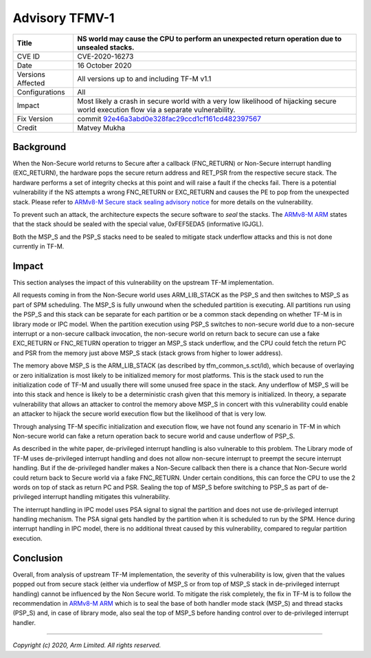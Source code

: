 Advisory TFMV-1
===============

+----------------+-------------------------------------------------------------+
| Title          | NS world may cause the CPU to perform an unexpected return  |
|                | operation due to unsealed stacks.                           |
+================+=============================================================+
| CVE ID         | CVE-2020-16273                                              |
+----------------+-------------------------------------------------------------+
| Date           | 16 October 2020                                             |
+----------------+-------------------------------------------------------------+
| Versions       | All versions up to and including TF-M v1.1                  |
| Affected       |                                                             |
+----------------+-------------------------------------------------------------+
| Configurations | All                                                         |
+----------------+-------------------------------------------------------------+
| Impact         | Most likely a crash in secure world with a very low         |
|                | likelihood of hijacking secure world execution flow via a   |
|                | separate vulnerability.                                     |
+----------------+-------------------------------------------------------------+
| Fix Version    | commit `92e46a3abd0e328fac29ccd1cf161cd482397567`_          |
+----------------+-------------------------------------------------------------+
| Credit         | Matvey Mukha                                                |
+----------------+-------------------------------------------------------------+

Background
----------

When the Non-Secure world returns to Secure after a callback (FNC_RETURN) or
Non-Secure interrupt handling (EXC_RETURN), the hardware pops the secure return
address and RET_PSR from the respective secure stack. The hardware performs a
set of integrity checks at this point and will raise a fault if the checks
fail. There is a potential vulnerability if the NS attempts a wrong FNC_RETURN
or EXC_RETURN and causes the PE to pop from the unexpected stack. Please
refer to `ARMv8-M Secure stack sealing advisory notice`_ for more
details on the vulnerability.

To prevent such an attack, the architecture expects the secure software to
`seal` the stacks. The `ARMv8-M ARM`_ states that the stack should be sealed
with the special value, 0xFEF5EDA5 (informative IGJGL).

Both the MSP_S and the PSP_S stacks need to be sealed to mitigate stack
underflow attacks and this is not done currently in TF-M.

Impact
------

This section analyses the impact of this vulnerability on the upstream
TF-M implementation.

All requests coming in from the Non-Secure world uses ARM_LIB_STACK as the
PSP_S and then switches to MSP_S as part of SPM scheduling. The MSP_S is fully
unwound when the scheduled partition is executing. All partitions run using
the PSP_S and this stack can be separate for each partition or be a common
stack depending on whether TF-M is in library mode or IPC model. When the
partition execution using PSP_S switches to non-secure world due to a
non-secure interrupt or a non-secure callback invocation, the non-secure
world on return back to secure can use a fake EXC_RETURN or FNC_RETURN
operation to trigger an MSP_S stack underflow, and the CPU could fetch
the return PC and PSR from the memory just above MSP_S stack (stack grows
from higher to lower address).

The memory above MSP_S is the ARM_LIB_STACK (as described by
tfm_common_s.sct/ld), which because of overlaying or zero initialization
is most likely to be initialized memory for most platforms. This is the stack
used to run the initialization code of TF-M and usually there will some
unused free space in the stack. Any underflow of MSP_S will be into this stack
and hence is likely to be a deterministic crash given that this memory is
initialized. In theory, a separate vulnerability that allows an attacker to
control the memory above MSP_S in concert with this vulnerability could
enable an attacker to hijack the secure world execution flow but the
likelihood of that is very low.

Through analysing TF-M specific initialization and execution flow, we have
not found any scenario in TF-M in which Non-secure world can fake a return
operation back to secure world and cause underflow of PSP_S.

As described in the white paper, de-privileged interrupt handling is
also vulnerable to this problem. The Library mode of TF-M uses de-privileged
interrupt handling and does not allow non-secure interrupt to preempt the
secure interrupt handling. But if the de-privileged handler makes a
Non-Secure callback then there is a chance that Non-Secure world could
return back to Secure world via a fake FNC_RETURN. Under certain
conditions, this can force the CPU to use the 2 words on top of stack as
return PC and PSR. Sealing the top of MSP_S before switching to PSP_S as
part of de-privileged interrupt handling mitigates this vulnerability.

The interrupt handling in IPC model uses PSA signal to signal the partition
and does not use de-privileged interrupt handling mechanism. The PSA signal
gets handled by the partition when it is scheduled to run by the SPM. Hence
during interrupt handling in IPC model, there is no additional threat caused
by this vulnerability, compared to regular partition execution.

Conclusion
----------

Overall, from analysis of upstream TF-M implementation, the severity of this
vulnerability is low, given that the values popped out from secure stack
(either via underflow of MSP_S or from top of MSP_S stack in de-privileged
interrupt handling) cannot be influenced by the Non Secure world. To mitigate
the risk completely, the fix in TF-M is to follow the recommendation in
`ARMv8-M ARM`_ which is to seal the base of both handler mode stack (MSP_S)
and thread stacks (PSP_S) and, in case of library mode, also seal the top
of MSP_S before handing control over to de-privileged interrupt handler.


.. _ARMv8-M ARM: https://developer.arm.com/documentation/ddi0553/latest
.. _ARMv8-M Secure stack sealing advisory notice: https://developer.arm.com/support/arm-security-updates/armv8-m-stack-sealing
.. _92e46a3abd0e328fac29ccd1cf161cd482397567: https://git.trustedfirmware.org/TF-M/trusted-firmware-m.git/commit/?id=92e46a3abd0e328fac29ccd1cf161cd482397567

--------------

*Copyright (c) 2020, Arm Limited. All rights reserved.*
